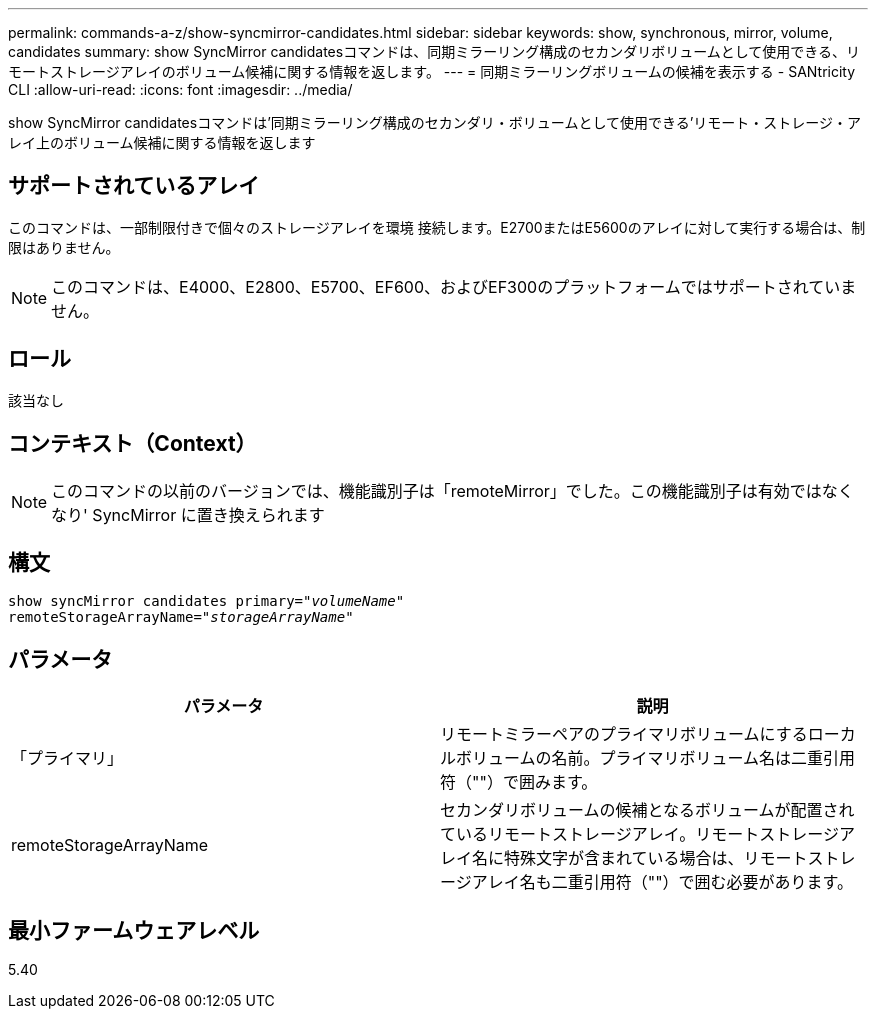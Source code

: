 ---
permalink: commands-a-z/show-syncmirror-candidates.html 
sidebar: sidebar 
keywords: show, synchronous, mirror, volume, candidates 
summary: show SyncMirror candidatesコマンドは、同期ミラーリング構成のセカンダリボリュームとして使用できる、リモートストレージアレイのボリューム候補に関する情報を返します。 
---
= 同期ミラーリングボリュームの候補を表示する - SANtricity CLI
:allow-uri-read: 
:icons: font
:imagesdir: ../media/


[role="lead"]
show SyncMirror candidatesコマンドは'同期ミラーリング構成のセカンダリ・ボリュームとして使用できる'リモート・ストレージ・アレイ上のボリューム候補に関する情報を返します



== サポートされているアレイ

このコマンドは、一部制限付きで個々のストレージアレイを環境 接続します。E2700またはE5600のアレイに対して実行する場合は、制限はありません。

[NOTE]
====
このコマンドは、E4000、E2800、E5700、EF600、およびEF300のプラットフォームではサポートされていません。

====


== ロール

該当なし



== コンテキスト（Context）

[NOTE]
====
このコマンドの以前のバージョンでは、機能識別子は「remoteMirror」でした。この機能識別子は有効ではなくなり' SyncMirror に置き換えられます

====


== 構文

[source, cli, subs="+macros"]
----
pass:quotes[show syncMirror candidates primary="_volumeName_"
remoteStorageArrayName="_storageArrayName_"]
----


== パラメータ

[cols="2*"]
|===
| パラメータ | 説明 


 a| 
「プライマリ」
 a| 
リモートミラーペアのプライマリボリュームにするローカルボリュームの名前。プライマリボリューム名は二重引用符（""）で囲みます。



 a| 
remoteStorageArrayName
 a| 
セカンダリボリュームの候補となるボリュームが配置されているリモートストレージアレイ。リモートストレージアレイ名に特殊文字が含まれている場合は、リモートストレージアレイ名も二重引用符（""）で囲む必要があります。

|===


== 最小ファームウェアレベル

5.40
